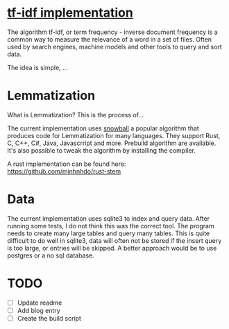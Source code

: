 * [[https://en.wikipedia.org/wiki/Tf%E2%80%93idf][tf-idf implementation]]

The algorithm tf-idf, or term frequency - inverse document frequency is a common way to measure the relevance of a word in a set of files. 
Often used by search engines, machine models and other tools to query and sort data.

The idea is simple, ...


* Lemmatization

What is Lemmatization? This is the process of...

The current implementation uses [[https://snowballstem.org/][snowball]] a popular algorithm that produces code for Lemmatization for many languages.
They support Rust, C, C++, C#, Java, Javascrript and more. Prebuild algorithm are available. It's also possible to tweak the algorithm by installing the compiler.

A rust implementation can be found here: [[https://github.com/minhnhdo/rust-stem]]

* Data 

The current implementation uses sqlite3 to index and query data. After running some tests, I do not think this was the correct tool. The program needs to create many large tables and query many tables. This is quite difficult to do well in sqlite3, data will often not be stored if the insert query is too large, or entries will be skipped. A better approach would be to use postgres or a no sql database. 

* TODO 

- [ ] Update readme
- [ ] Add blog entry 
- [ ] Create the build script

